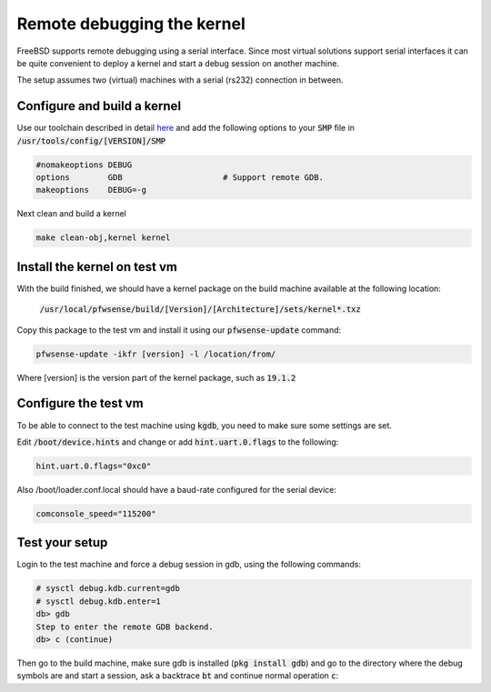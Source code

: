 ==============================
Remote debugging the kernel
==============================

FreeBSD supports remote debugging using a serial interface.
Since most virtual solutions support serial interfaces it can be quite convenient to deploy a kernel and start a debug session
on another machine.

The setup assumes two (virtual) machines with a serial (rs232) connection in between.

.. blockdiag::
    :scale: 100%

    diagram init {
        build_vm [label = "Build VM"];
        test_vm [label = "Test VM"];
        build_vm -> test_vm;
    }



------------------------------
Configure and build a kernel
------------------------------

Use our toolchain described in detail `here <https://github.com/pfwsense/tools>`__ and add the following options
to your :code:`SMP` file in :code:`/usr/tools/config/[VERSION]/SMP`


.. code-block:: sh

    #nomakeoptions DEBUG
    options        GDB                     # Support remote GDB.
    makeoptions    DEBUG=-g


Next clean and build a kernel

.. code-block:: sh

    make clean-obj,kernel kernel


-------------------------------------
Install the kernel on test vm
-------------------------------------


With the build finished, we should have a kernel package on the build machine available at the following location:

    :code:`/usr/local/pfwsense/build/[Version]/[Architecture]/sets/kernel*.txz`


Copy this package to the test vm and install it using our :code:`pfwsense-update` command:

.. code-block:: sh

      pfwsense-update -ikfr [version] -l /location/from/


Where [version] is the version part of the kernel package, such as :code:`19.1.2`


-------------------------------------------
Configure the test vm
-------------------------------------------

To be able to connect to the test machine using :code:`kgdb`, you need to make sure some settings are set.


Edit :code:`/boot/device.hints` and change or add :code:`hint.uart.0.flags` to the following:

.. code-block:: sh

    hint.uart.0.flags="0xc0"


Also /boot/loader.conf.local should have a baud-rate configured for the serial device:

.. code-block:: sh

    comconsole_speed="115200"



-----------------------
Test your setup
-----------------------

Login to the test machine and force a debug session in gdb, using the following commands:

.. code-block:: sh

      # sysctl debug.kdb.current=gdb
      # sysctl debug.kdb.enter=1
      db> gdb
      Step to enter the remote GDB backend.
      db> c (continue)


Then go to the build machine, make sure gdb is installed (:code:`pkg install gdb`) and go to the directory where
the debug symbols are and start a session, ask a backtrace :code:`bt` and continue normal operation :code:`c`:

.. code-block: sh:

    # cd /usr/obj/usr/src/sys/SMP/
    # kgdb -r /dev/cuau0 ./kernel.debug
    (kgdb) bt
    (kgdb) c
